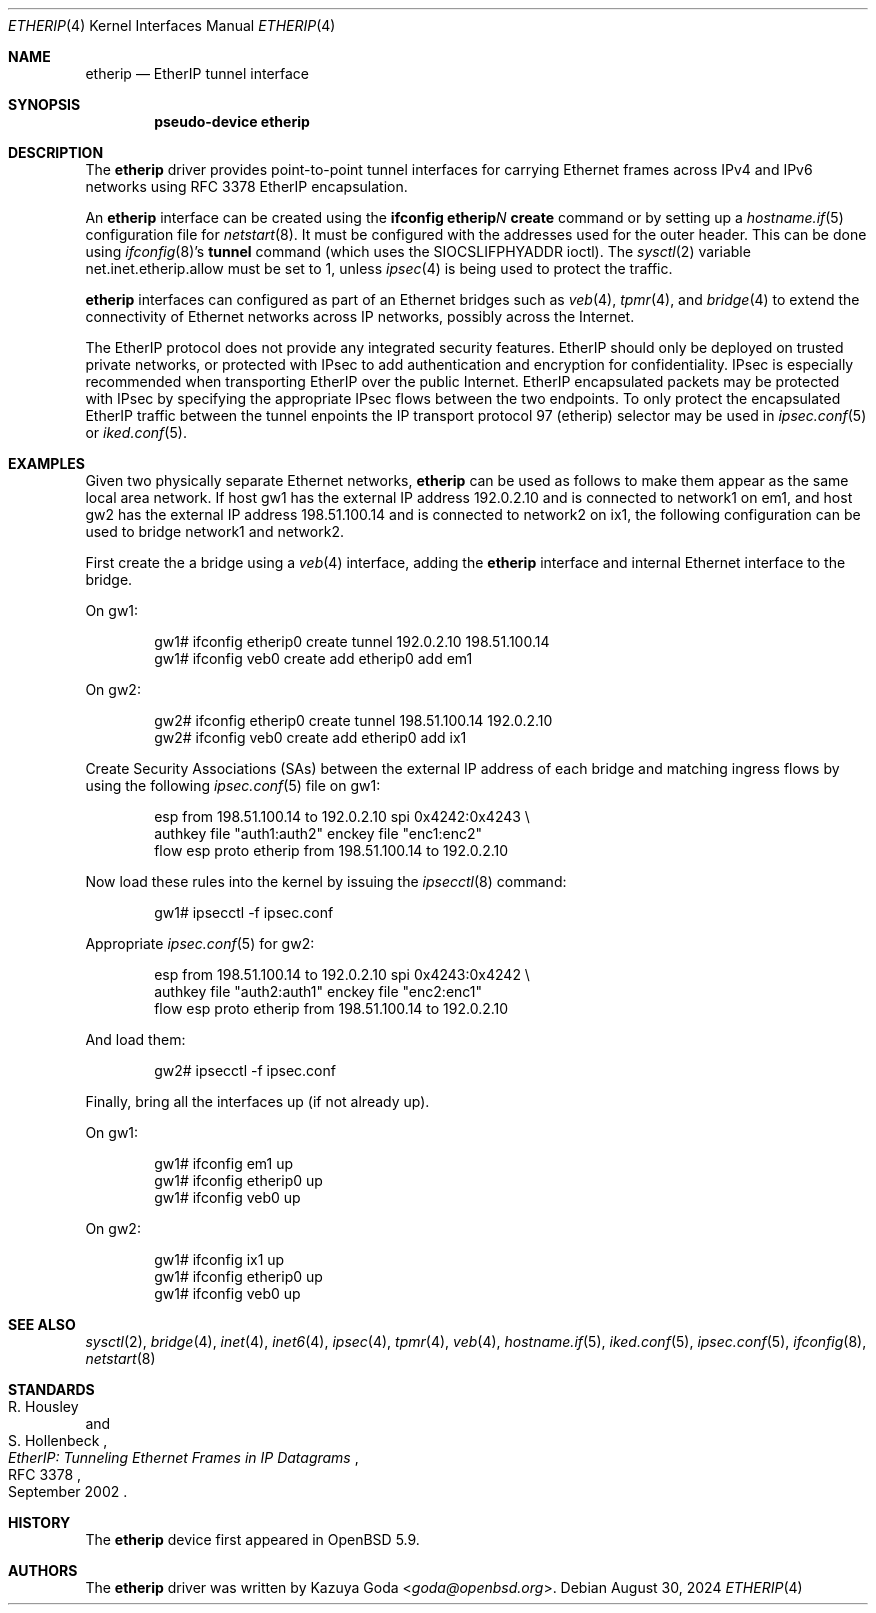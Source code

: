 .\"	$OpenBSD: etherip.4,v 1.9 2024/08/30 09:39:07 dlg Exp $
.\"
.\" Copyright (c) 2015 YASUOKA Masahiko <yasuoka@openbsd.org>
.\"
.\" Permission to use, copy, modify, and distribute this software for any
.\" purpose with or without fee is hereby granted, provided that the above
.\" copyright notice and this permission notice appear in all copies.
.\"
.\" THE SOFTWARE IS PROVIDED "AS IS" AND THE AUTHOR DISCLAIMS ALL WARRANTIES
.\" WITH REGARD TO THIS SOFTWARE INCLUDING ALL IMPLIED WARRANTIES OF
.\" MERCHANTABILITY AND FITNESS. IN NO EVENT SHALL THE AUTHOR BE LIABLE FOR
.\" ANY SPECIAL, DIRECT, INDIRECT, OR CONSEQUENTIAL DAMAGES OR ANY DAMAGES
.\" WHATSOEVER RESULTING FROM LOSS OF USE, DATA OR PROFITS, WHETHER IN AN
.\" ACTION OF CONTRACT, NEGLIGENCE OR OTHER TORTIOUS ACTION, ARISING OUT OF
.\" OR IN CONNECTION WITH THE USE OR PERFORMANCE OF THIS SOFTWARE.
.\"
.\" The following requests are required for all man pages.
.\"
.Dd $Mdocdate: August 30 2024 $
.Dt ETHERIP 4
.Os
.Sh NAME
.Nm etherip
.Nd EtherIP tunnel interface
.Sh SYNOPSIS
.Cd "pseudo-device etherip"
.Sh DESCRIPTION
The
.Nm
driver provides point-to-point tunnel interfaces for carrying
Ethernet frames across IPv4 and IPv6 networks using RFC 3378 EtherIP
encapsulation.
.Pp
An
.Nm
interface can be created using the
.Ic ifconfig etherip Ns Ar N Ic create
command or by setting up a
.Xr hostname.if 5
configuration file for
.Xr netstart 8 .
It must be configured with the addresses used for the outer header.
This can be done using
.Xr ifconfig 8 Ns 's
.Ic tunnel
command (which uses the
.Dv SIOCSLIFPHYADDR
ioctl).
The
.Xr sysctl 2
variable
.Dv net.inet.etherip.allow
must be set to 1, unless
.Xr ipsec 4
is being used to protect the traffic.
.Pp
.Nm
interfaces can configured as part of an Ethernet bridges such as
.Xr veb 4 ,
.Xr tpmr 4 ,
and
.Xr bridge 4
to extend the connectivity of Ethernet networks across IP networks,
possibly across the Internet.
.Pp
The EtherIP protocol does not provide any integrated security
features.
EtherIP should only be deployed on trusted private networks, or
protected with IPsec to add authentication and encryption for
confidentiality.
IPsec is especially recommended when transporting EtherIP over the
public Internet.
EtherIP encapsulated packets may be protected with IPsec by specifying
the appropriate IPsec flows between the two endpoints.
To only protect the encapsulated EtherIP traffic between the tunnel
enpoints the IP transport protocol 97 (etherip) selector may be used
in
.Xr ipsec.conf 5
or
.Xr iked.conf 5 .
.Sh EXAMPLES
Given two physically separate Ethernet networks,
.Nm
can be used as follows to make them appear as the same local area
network.
If host gw1 has the external IP address 192.0.2.10 and is connected
to network1 on em1, and host gw2 has the external IP address
198.51.100.14 and is connected to network2 on ix1, the following
configuration can be used to bridge network1 and network2.
.Pp
First create the a bridge using a
.Xr veb 4
interface,
adding the
.Nm
interface and internal Ethernet interface to the bridge.
.Pp
On gw1:
.Bd -literal -offset indent
gw1# ifconfig etherip0 create tunnel 192.0.2.10 198.51.100.14
gw1# ifconfig veb0 create add etherip0 add em1
.Ed
.Pp
On gw2:
.Bd -literal -offset indent
gw2# ifconfig etherip0 create tunnel 198.51.100.14 192.0.2.10
gw2# ifconfig veb0 create add etherip0 add ix1
.Ed
.Pp
Create Security Associations (SAs) between the external IP address of each
bridge and matching ingress flows by using the following
.Xr ipsec.conf 5
file on gw1:
.Bd -literal -offset indent
esp from 198.51.100.14 to 192.0.2.10 spi 0x4242:0x4243 \e
        authkey file "auth1:auth2" enckey file "enc1:enc2"
flow esp proto etherip from 198.51.100.14 to 192.0.2.10
.Ed
.Pp
Now load these rules into the kernel by issuing the
.Xr ipsecctl 8
command:
.Bd -literal -offset indent
gw1# ipsecctl -f ipsec.conf
.Ed
.Pp
Appropriate
.Xr ipsec.conf 5
for gw2:
.Bd -literal -offset indent
esp from 198.51.100.14 to 192.0.2.10 spi 0x4243:0x4242 \e
        authkey file "auth2:auth1" enckey file "enc2:enc1"
flow esp proto etherip from 198.51.100.14 to 192.0.2.10
.Ed
.Pp
And load them:
.Bd -literal -offset indent
gw2# ipsecctl -f ipsec.conf
.Ed
.Pp
Finally, bring all the interfaces up (if not already up).
.Pp
On gw1:
.Bd -literal -offset indent
gw1# ifconfig em1 up
gw1# ifconfig etherip0 up
gw1# ifconfig veb0 up
.Ed
.Pp
On gw2:
.Bd -literal -offset indent
gw1# ifconfig ix1 up
gw1# ifconfig etherip0 up
gw1# ifconfig veb0 up
.Ed
.Sh SEE ALSO
.Xr sysctl 2 ,
.Xr bridge 4 ,
.Xr inet 4 ,
.Xr inet6 4 ,
.Xr ipsec 4 ,
.Xr tpmr 4 ,
.Xr veb 4 ,
.Xr hostname.if 5 ,
.Xr iked.conf 5 ,
.Xr ipsec.conf 5 ,
.Xr ifconfig 8 ,
.Xr netstart 8
.Sh STANDARDS
.Rs
.%A R. Housley
.%A S. Hollenbeck
.%D September 2002
.%R RFC 3378
.%T EtherIP: Tunneling Ethernet Frames in IP Datagrams
.Re
.Sh HISTORY
The
.Nm
device first appeared in
.Ox 5.9 .
.Sh AUTHORS
The
.Nm
driver was written by
.An Kazuya Goda Aq Mt goda@openbsd.org .

